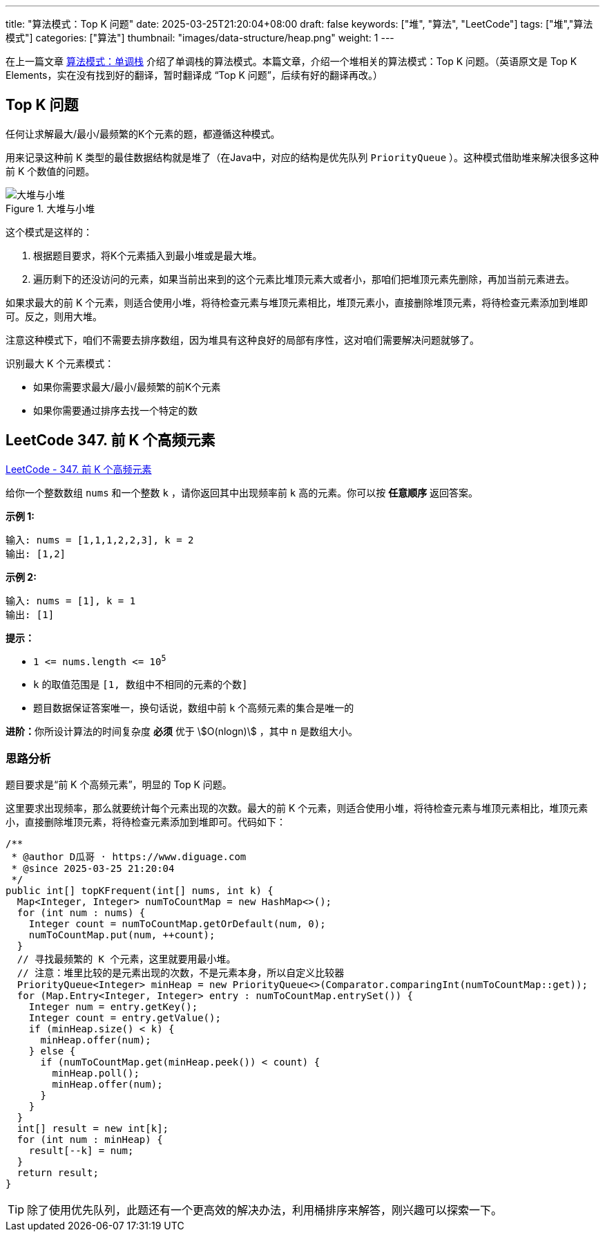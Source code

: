 ---
title: "算法模式：Top K 问题"
date: 2025-03-25T21:20:04+08:00
draft: false
keywords: ["堆", "算法", "LeetCode"]
tags: ["堆","算法模式"]
categories: ["算法"]
thumbnail: "images/data-structure/heap.png"
weight: 1
---

在上一篇文章 https://www.diguage.com/post/algorithm-pattern-monotonic-stack/[算法模式：单调栈^] 介绍了单调栈的算法模式。本篇文章，介绍一个堆相关的算法模式：Top K 问题。（英语原文是 Top K Elements，实在没有找到好的翻译，暂时翻译成 “Top K 问题”，后续有好的翻译再改。）

== Top K 问题

任何让求解最大/最小/最频繁的K个元素的题，都遵循这种模式。

用来记录这种前 K 类型的最佳数据结构就是堆了（在Java中，对应的结构是优先队列 `PriorityQueue` ）。这种模式借助堆来解决很多这种前 K 个数值的问题。

image::/images/data-structure/max-min-heap.svg[title="大堆与小堆",alt="大堆与小堆",{image_attr}]

这个模式是这样的：

. 根据题目要求，将K个元素插入到最小堆或是最大堆。
. 遍历剩下的还没访问的元素，如果当前出来到的这个元素比堆顶元素大或者小，那咱们把堆顶元素先删除，再加当前元素进去。

如果求最大的前 K 个元素，则适合使用小堆，将待检查元素与堆顶元素相比，堆顶元素小，直接删除堆顶元素，将待检查元素添加到堆即可。反之，则用大堆。

注意这种模式下，咱们不需要去排序数组，因为堆具有这种良好的局部有序性，这对咱们需要解决问题就够了。

识别最大 K 个元素模式：

* 如果你需要求最大/最小/最频繁的前K个元素
* 如果你需要通过排序去找一个特定的数

== LeetCode 347. 前 K 个高频元素

https://leetcode.cn/problems/top-k-frequent-elements/[LeetCode - 347. 前 K 个高频元素 ^]

给你一个整数数组 `nums` 和一个整数 `k` ，请你返回其中出现频率前 `k` 高的元素。你可以按 *任意顺序* 返回答案。

*示例 1:*

....
输入: nums = [1,1,1,2,2,3], k = 2
输出: [1,2]
....

*示例 2:*

....
输入: nums = [1], k = 1
输出: [1]
....


*提示：*

* `1 \<= nums.length \<= 10^5^`
* `k` 的取值范围是 `[1, 数组中不相同的元素的个数]`
* 题目数据保证答案唯一，换句话说，数组中前 `k` 个高频元素的集合是唯一的

**进阶：**你所设计算法的时间复杂度 *必须* 优于 stem:[O(nlogn)] ，其中 `n` 是数组大小。


=== 思路分析

题目要求是“前 K 个高频元素”，明显的 Top K 问题。

这里要求出现频率，那么就要统计每个元素出现的次数。最大的前 K 个元素，则适合使用小堆，将待检查元素与堆顶元素相比，堆顶元素小，直接删除堆顶元素，将待检查元素添加到堆即可。代码如下：

[source%nowrap,java,{source_attr}]
----
/**
 * @author D瓜哥 · https://www.diguage.com
 * @since 2025-03-25 21:20:04
 */
public int[] topKFrequent(int[] nums, int k) {
  Map<Integer, Integer> numToCountMap = new HashMap<>();
  for (int num : nums) {
    Integer count = numToCountMap.getOrDefault(num, 0);
    numToCountMap.put(num, ++count);
  }
  // 寻找最频繁的 K 个元素，这里就要用最小堆。
  // 注意：堆里比较的是元素出现的次数，不是元素本身，所以自定义比较器
  PriorityQueue<Integer> minHeap = new PriorityQueue<>(Comparator.comparingInt(numToCountMap::get));
  for (Map.Entry<Integer, Integer> entry : numToCountMap.entrySet()) {
    Integer num = entry.getKey();
    Integer count = entry.getValue();
    if (minHeap.size() < k) {
      minHeap.offer(num);
    } else {
      if (numToCountMap.get(minHeap.peek()) < count) {
        minHeap.poll();
        minHeap.offer(num);
      }
    }
  }
  int[] result = new int[k];
  for (int num : minHeap) {
    result[--k] = num;
  }
  return result;
}
----

TIP: 除了使用优先队列，此题还有一个更高效的解决办法，利用桶排序来解答，刚兴趣可以探索一下。





